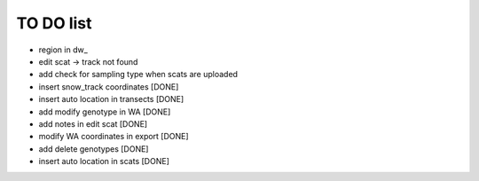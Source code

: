 TO DO list
===================================


* region in dw_

* edit scat -> track not found

* add check for sampling type when scats are uploaded






* insert snow_track coordinates [DONE]

* insert auto location in  transects [DONE]

* add modify genotype in WA [DONE]

* add notes in edit scat [DONE]

* modify WA coordinates in export [DONE]

* add delete genotypes [DONE]

* insert auto location in scats [DONE]
